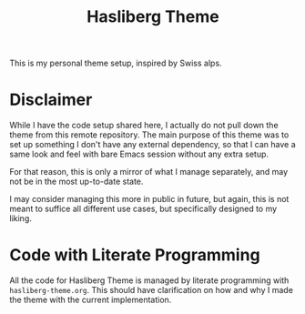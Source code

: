 #+title: Hasliberg Theme

This is my personal theme setup, inspired by Swiss alps.

[[file:screenshot.png]]


* Disclaimer
While I have the code setup shared here, I actually do not pull down the theme from this remote repository. The main purpose of this theme was to set up something I don't have any external dependency, so that I can have a same look and feel with bare Emacs session without any extra setup.

For that reason, this is only a mirror of what I manage separately, and may not be in the most up-to-date state.

I may consider managing this more in public in future, but again, this is not meant to suffice all different use cases, but specifically designed to my liking.


* Code with Literate Programming
All the code for Hasliberg Theme is managed by literate programming with ~hasliberg-theme.org~. This should have clarification on how and why I made the theme with the current implementation.
